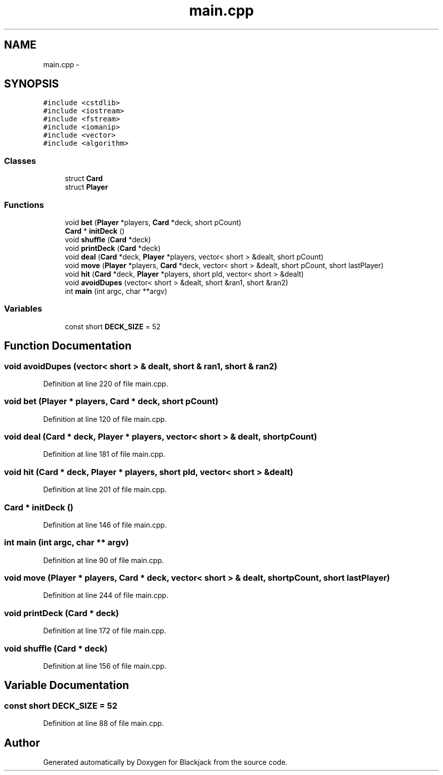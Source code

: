 .TH "main.cpp" 3 "Wed Apr 19 2017" "Blackjack" \" -*- nroff -*-
.ad l
.nh
.SH NAME
main.cpp \- 
.SH SYNOPSIS
.br
.PP
\fC#include <cstdlib>\fP
.br
\fC#include <iostream>\fP
.br
\fC#include <fstream>\fP
.br
\fC#include <iomanip>\fP
.br
\fC#include <vector>\fP
.br
\fC#include <algorithm>\fP
.br

.SS "Classes"

.in +1c
.ti -1c
.RI "struct \fBCard\fP"
.br
.ti -1c
.RI "struct \fBPlayer\fP"
.br
.in -1c
.SS "Functions"

.in +1c
.ti -1c
.RI "void \fBbet\fP (\fBPlayer\fP *players, \fBCard\fP *deck, short pCount)"
.br
.ti -1c
.RI "\fBCard\fP * \fBinitDeck\fP ()"
.br
.ti -1c
.RI "void \fBshuffle\fP (\fBCard\fP *deck)"
.br
.ti -1c
.RI "void \fBprintDeck\fP (\fBCard\fP *deck)"
.br
.ti -1c
.RI "void \fBdeal\fP (\fBCard\fP *deck, \fBPlayer\fP *players, vector< short > &dealt, short pCount)"
.br
.ti -1c
.RI "void \fBmove\fP (\fBPlayer\fP *players, \fBCard\fP *deck, vector< short > &dealt, short pCount, short lastPlayer)"
.br
.ti -1c
.RI "void \fBhit\fP (\fBCard\fP *deck, \fBPlayer\fP *players, short pId, vector< short > &dealt)"
.br
.ti -1c
.RI "void \fBavoidDupes\fP (vector< short > &dealt, short &ran1, short &ran2)"
.br
.ti -1c
.RI "int \fBmain\fP (int argc, char **argv)"
.br
.in -1c
.SS "Variables"

.in +1c
.ti -1c
.RI "const short \fBDECK_SIZE\fP = 52"
.br
.in -1c
.SH "Function Documentation"
.PP 
.SS "void avoidDupes (vector< short > & dealt, short & ran1, short & ran2)"

.PP
Definition at line 220 of file main\&.cpp\&.
.SS "void bet (\fBPlayer\fP * players, \fBCard\fP * deck, short pCount)"

.PP
Definition at line 120 of file main\&.cpp\&.
.SS "void deal (\fBCard\fP * deck, \fBPlayer\fP * players, vector< short > & dealt, short pCount)"

.PP
Definition at line 181 of file main\&.cpp\&.
.SS "void hit (\fBCard\fP * deck, \fBPlayer\fP * players, short pId, vector< short > & dealt)"

.PP
Definition at line 201 of file main\&.cpp\&.
.SS "\fBCard\fP * initDeck ()"

.PP
Definition at line 146 of file main\&.cpp\&.
.SS "int main (int argc, char ** argv)"

.PP
Definition at line 90 of file main\&.cpp\&.
.SS "void move (\fBPlayer\fP * players, \fBCard\fP * deck, vector< short > & dealt, short pCount, short lastPlayer)"

.PP
Definition at line 244 of file main\&.cpp\&.
.SS "void printDeck (\fBCard\fP * deck)"

.PP
Definition at line 172 of file main\&.cpp\&.
.SS "void shuffle (\fBCard\fP * deck)"

.PP
Definition at line 156 of file main\&.cpp\&.
.SH "Variable Documentation"
.PP 
.SS "const short DECK_SIZE = 52"

.PP
Definition at line 88 of file main\&.cpp\&.
.SH "Author"
.PP 
Generated automatically by Doxygen for Blackjack from the source code\&.
